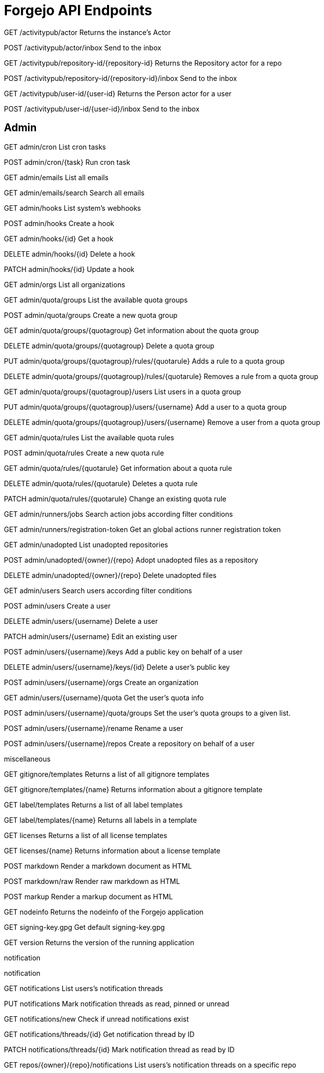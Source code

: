 # Forgejo API Endpoints

GET /activitypub/actor
Returns the instance's Actor

POST /activitypub/actor/inbox
Send to the inbox

GET
/activitypub/repository-id/{repository-id}
Returns the Repository actor for a repo

POST
/activitypub/repository-id/{repository-id}/inbox
Send to the inbox

GET
/activitypub/user-id/{user-id}
Returns the Person actor for a user

POST
/activitypub/user-id/{user-id}/inbox
Send to the inbox

## Admin

GET admin/cron
List cron tasks

POST admin/cron/{task}
Run cron task

GET admin/emails
List all emails



GET admin/emails/search
Search all emails



GET admin/hooks
List system's webhooks



POST admin/hooks
Create a hook



GET admin/hooks/{id}
Get a hook



DELETE admin/hooks/{id}
Delete a hook



PATCH admin/hooks/{id}
Update a hook



GET admin/orgs
List all organizations



GET admin/quota/groups
List the available quota groups



POST admin/quota/groups
Create a new quota group



GET admin/quota/groups/{quotagroup}
Get information about the quota group



DELETE admin/quota/groups/{quotagroup}
Delete a quota group



PUT admin/quota/groups/{quotagroup}/rules/{quotarule}
Adds a rule to a quota group



DELETE admin/quota/groups/{quotagroup}/rules/{quotarule}
Removes a rule from a quota group



GET admin/quota/groups/{quotagroup}/users
List users in a quota group



PUT admin/quota/groups/{quotagroup}/users/{username}
Add a user to a quota group



DELETE admin/quota/groups/{quotagroup}/users/{username}
Remove a user from a quota group



GET admin/quota/rules
List the available quota rules



POST admin/quota/rules
Create a new quota rule



GET admin/quota/rules/{quotarule}
Get information about a quota rule



DELETE admin/quota/rules/{quotarule}
Deletes a quota rule



PATCH admin/quota/rules/{quotarule}
Change an existing quota rule



GET admin/runners/jobs
Search action jobs according filter conditions



GET admin/runners/registration-token
Get an global actions runner registration token



GET admin/unadopted
List unadopted repositories



POST admin/unadopted/{owner}/{repo}
Adopt unadopted files as a repository



DELETE admin/unadopted/{owner}/{repo}
Delete unadopted files



GET admin/users
Search users according filter conditions



POST admin/users
Create a user



DELETE admin/users/{username}
Delete a user



PATCH admin/users/{username}
Edit an existing user



POST admin/users/{username}/keys
Add a public key on behalf of a user



DELETE admin/users/{username}/keys/{id}
Delete a user's public key



POST admin/users/{username}/orgs
Create an organization



GET admin/users/{username}/quota
Get the user's quota info



POST admin/users/{username}/quota/groups
Set the user's quota groups to a given list.



POST admin/users/{username}/rename
Rename a user



POST admin/users/{username}/repos
Create a repository on behalf of a user


miscellaneous




GET gitignore/templates
Returns a list of all gitignore templates



GET gitignore/templates/{name}
Returns information about a gitignore template



GET label/templates
Returns a list of all label templates



GET label/templates/{name}
Returns all labels in a template



GET licenses
Returns a list of all license templates



GET licenses/{name}
Returns information about a license template



POST markdown
Render a markdown document as HTML



POST markdown/raw
Render raw markdown as HTML



POST markup
Render a markup document as HTML



GET nodeinfo
Returns the nodeinfo of the Forgejo application



GET signing-key.gpg
Get default signing-key.gpg



GET version
Returns the version of the running application

notification

notification


GET notifications
List users's notification threads



PUT notifications
Mark notification threads as read, pinned or unread



GET notifications/new
Check if unread notifications exist



GET notifications/threads/{id}
Get notification thread by ID



PATCH notifications/threads/{id}
Mark notification thread as read by ID



GET repos/{owner}/{repo}/notifications
List users's notification threads on a specific repo



PUT repos/{owner}/{repo}/notifications
Mark notification threads as read, pinned or unread on a specific repo


organization

package


GET packages/{owner}
Gets all packages of an owner



POST packages/{owner}/{type}/{name}/-/link/{repo_name}
Link a package to a repository



POST packages/{owner}/{type}/{name}/-/unlink
Unlink a package from a repository



GET packages/{owner}/{type}/{name}/{version}
Gets a package



DELETE packages/{owner}/{type}/{name}/{version}
Delete a package



GET packages/{owner}/{type}/{name}/{version}/files
Gets all files of a package


issue


GET repos/issues/search
Search for issues across the repositories that the user has access to



GET repos/{owner}/{repo}/issues
List a repository's issues



POST repos/{owner}/{repo}/issues
Create an issue. If using deadline only the date will be taken into account, and time of day ignored.



GET repos/{owner}/{repo}/issues/comments
List all comments in a repository



GET repos/{owner}/{repo}/issues/comments/{id}
Get a comment



DELETE repos/{owner}/{repo}/issues/comments/{id}
Delete a comment



PATCH repos/{owner}/{repo}/issues/comments/{id}
Edit a comment



GET repos/{owner}/{repo}/issues/comments/{id}/assets
List comment's attachments



POST repos/{owner}/{repo}/issues/comments/{id}/assets
Create a comment attachment



GET repos/{owner}/{repo}/issues/comments/{id}/assets/{attachment_id}
Get a comment attachment



DELETE repos/{owner}/{repo}/issues/comments/{id}/assets/{attachment_id}
Delete a comment attachment



PATCH repos/{owner}/{repo}/issues/comments/{id}/assets/{attachment_id}
Edit a comment attachment



GET repos/{owner}/{repo}/issues/comments/{id}/reactions
Get a list of reactions from a comment of an issue



POST repos/{owner}/{repo}/issues/comments/{id}/reactions
Add a reaction to a comment of an issue



DELETE repos/{owner}/{repo}/issues/comments/{id}/reactions
Remove a reaction from a comment of an issue



GET repos/{owner}/{repo}/issues/{index}
Get an issue



DELETE repos/{owner}/{repo}/issues/{index}
Delete an issue



PATCH repos/{owner}/{repo}/issues/{index}
Edit an issue. If using deadline only the date will be taken into account, and time of day ignored.



GET repos/{owner}/{repo}/issues/{index}/assets
List issue's attachments



POST repos/{owner}/{repo}/issues/{index}/assets
Create an issue attachment



GET repos/{owner}/{repo}/issues/{index}/assets/{attachment_id}
Get an issue attachment



DELETE repos/{owner}/{repo}/issues/{index}/assets/{attachment_id}
Delete an issue attachment



PATCH repos/{owner}/{repo}/issues/{index}/assets/{attachment_id}
Edit an issue attachment



GET repos/{owner}/{repo}/issues/{index}/blocks
List issues that are blocked by this issue



POST repos/{owner}/{repo}/issues/{index}/blocks
Block the issue given in the body by the issue in path



DELETE repos/{owner}/{repo}/issues/{index}/blocks
Unblock the issue given in the body by the issue in path



GET repos/{owner}/{repo}/issues/{index}/comments
List all comments on an issue



POST repos/{owner}/{repo}/issues/{index}/comments
Add a comment to an issue



DELETE repos/{owner}/{repo}/issues/{index}/comments/{id}
Delete a comment



PATCH repos/{owner}/{repo}/issues/{index}/comments/{id}
Edit a comment



POST repos/{owner}/{repo}/issues/{index}/deadline
Set an issue deadline. If set to null, the deadline is deleted. If using deadline only the date will be taken into account, and time of day ignored.



GET repos/{owner}/{repo}/issues/{index}/dependencies
List an issue's dependencies, i.e all issues that block this issue.



POST repos/{owner}/{repo}/issues/{index}/dependencies
Make the issue in the url depend on the issue in the form.



DELETE repos/{owner}/{repo}/issues/{index}/dependencies
Remove an issue dependency



GET repos/{owner}/{repo}/issues/{index}/labels
Get an issue's labels



PUT repos/{owner}/{repo}/issues/{index}/labels
Replace an issue's labels



POST repos/{owner}/{repo}/issues/{index}/labels
Add a label to an issue



DELETE repos/{owner}/{repo}/issues/{index}/labels
Remove all labels from an issue



DELETE repos/{owner}/{repo}/issues/{index}/labels/{id}
Remove a label from an issue



POST repos/{owner}/{repo}/issues/{index}/pin
Pin an Issue



DELETE repos/{owner}/{repo}/issues/{index}/pin
Unpin an Issue



PATCH repos/{owner}/{repo}/issues/{index}/pin/{position}
Moves the Pin to the given Position



GET repos/{owner}/{repo}/issues/{index}/reactions
Get a list reactions of an issue



POST repos/{owner}/{repo}/issues/{index}/reactions
Add a reaction to an issue



DELETE repos/{owner}/{repo}/issues/{index}/reactions
Remove a reaction from an issue



DELETE repos/{owner}/{repo}/issues/{index}/stopwatch/delete
Delete an issue's existing stopwatch.



POST repos/{owner}/{repo}/issues/{index}/stopwatch/start
Start stopwatch on an issue.



POST repos/{owner}/{repo}/issues/{index}/stopwatch/stop
Stop an issue's existing stopwatch.



GET repos/{owner}/{repo}/issues/{index}/subscriptions
Get users who subscribed on an issue.



GET repos/{owner}/{repo}/issues/{index}/subscriptions/check
Check if user is subscribed to an issue



PUT repos/{owner}/{repo}/issues/{index}/subscriptions/{user}
Subscribe user to issue



DELETE repos/{owner}/{repo}/issues/{index}/subscriptions/{user}
Unsubscribe user from issue



GET repos/{owner}/{repo}/issues/{index}/timeline
List all comments and events on an issue



GET repos/{owner}/{repo}/issues/{index}/times
List an issue's tracked times



POST repos/{owner}/{repo}/issues/{index}/times
Add tracked time to a issue



DELETE repos/{owner}/{repo}/issues/{index}/times
Reset a tracked time of an issue



DELETE repos/{owner}/{repo}/issues/{index}/times/{id}
Delete specific tracked time



GET repos/{owner}/{repo}/labels
Get all of a repository's labels



POST repos/{owner}/{repo}/labels
Create a label



GET repos/{owner}/{repo}/labels/{id}
Get a single label



DELETE repos/{owner}/{repo}/labels/{id}
Delete a label



PATCH repos/{owner}/{repo}/labels/{id}
Update a label



GET repos/{owner}/{repo}/milestones
Get all of a repository's opened milestones



POST repos/{owner}/{repo}/milestones
Create a milestone



GET repos/{owner}/{repo}/milestones/{id}
Get a milestone



DELETE repos/{owner}/{repo}/milestones/{id}
Delete a milestone



PATCH repos/{owner}/{repo}/milestones/{id}
Update a milestone


repository


POST repos/migrate
Migrate a remote git repository



GET repos/search
Search for repositories



GET repos/{owner}/{repo}
Get a repository



DELETE repos/{owner}/{repo}
Delete a repository



PATCH repos/{owner}/{repo}
Edit a repository's properties. Only fields that are set will be changed.



GET repos/{owner}/{repo}/actions/runners/jobs
Search for repository's action jobs according filter conditions



GET repos/{owner}/{repo}/actions/runners/registration-token
Get a repository's actions runner registration token



GET repos/{owner}/{repo}/actions/secrets
List an repo's actions secrets



PUT repos/{owner}/{repo}/actions/secrets/{secretname}
Create or Update a secret value in a repository



DELETE repos/{owner}/{repo}/actions/secrets/{secretname}
Delete a secret in a repository



GET repos/{owner}/{repo}/actions/tasks
List a repository's action tasks



GET repos/{owner}/{repo}/actions/variables
Get repo-level variables list



GET repos/{owner}/{repo}/actions/variables/{variablename}
Get a repo-level variable



PUT repos/{owner}/{repo}/actions/variables/{variablename}
Update a repo-level variable



POST repos/{owner}/{repo}/actions/variables/{variablename}
Create a repo-level variable



DELETE repos/{owner}/{repo}/actions/variables/{variablename}
Delete a repo-level variable



POST repos/{owner}/{repo}/actions/workflows/{workflowname}/dispatches
Dispatches a workflow



GET repos/{owner}/{repo}/activities/feeds
List a repository's activity feeds



GET repos/{owner}/{repo}/archive/{archive}
Get an archive of a repository



GET repos/{owner}/{repo}/assignees
Return all users that have write access and can be assigned to issues



POST repos/{owner}/{repo}/avatar
Update avatar



DELETE repos/{owner}/{repo}/avatar
Delete avatar



GET repos/{owner}/{repo}/branch_protections
List branch protections for a repository



POST repos/{owner}/{repo}/branch_protections
Create a branch protections for a repository



GET repos/{owner}/{repo}/branch_protections/{name}
Get a specific branch protection for the repository



DELETE repos/{owner}/{repo}/branch_protections/{name}
Delete a specific branch protection for the repository



PATCH repos/{owner}/{repo}/branch_protections/{name}
Edit a branch protections for a repository. Only fields that are set will be changed



GET repos/{owner}/{repo}/branches
List a repository's branches



POST repos/{owner}/{repo}/branches
Create a branch



GET repos/{owner}/{repo}/branches/{branch}
Retrieve a specific branch from a repository, including its effective branch protection



DELETE repos/{owner}/{repo}/branches/{branch}
Delete a specific branch from a repository



PATCH repos/{owner}/{repo}/branches/{branch}
Update a branch



GET repos/{owner}/{repo}/collaborators
List a repository's collaborators



GET repos/{owner}/{repo}/collaborators/{collaborator}
Check if a user is a collaborator of a repository



PUT repos/{owner}/{repo}/collaborators/{collaborator}
Add a collaborator to a repository



DELETE repos/{owner}/{repo}/collaborators/{collaborator}
Delete a collaborator from a repository



GET repos/{owner}/{repo}/collaborators/{collaborator}/permission
Get repository permissions for a user



GET repos/{owner}/{repo}/commits
Get a list of all commits from a repository



GET repos/{owner}/{repo}/commits/{ref}/status
Get a commit's combined status, by branch/tag/commit reference



GET repos/{owner}/{repo}/commits/{ref}/statuses
Get a commit's statuses, by branch/tag/commit reference



GET repos/{owner}/{repo}/commits/{sha}/pull
Get the pull request of the commit



GET repos/{owner}/{repo}/compare/{basehead}
Get commit comparison information



GET repos/{owner}/{repo}/contents
Gets the metadata of all the entries of the root dir



POST repos/{owner}/{repo}/contents
Modify multiple files in a repository



GET repos/{owner}/{repo}/contents/{filepath}
Gets the metadata and contents (if a file) of an entry in a repository, or a list of entries if a dir



PUT repos/{owner}/{repo}/contents/{filepath}
Update a file in a repository



POST repos/{owner}/{repo}/contents/{filepath}
Create a file in a repository



DELETE repos/{owner}/{repo}/contents/{filepath}
Delete a file in a repository



POST repos/{owner}/{repo}/diffpatch
Apply diff patch to repository



GET repos/{owner}/{repo}/editorconfig/{filepath}
Get the EditorConfig definitions of a file in a repository



GET repos/{owner}/{repo}/flags
List a repository's flags



PUT repos/{owner}/{repo}/flags
Replace all flags of a repository



DELETE repos/{owner}/{repo}/flags
Remove all flags from a repository



GET repos/{owner}/{repo}/flags/{flag}
Check if a repository has a given flag



PUT repos/{owner}/{repo}/flags/{flag}
Add a flag to a repository



DELETE repos/{owner}/{repo}/flags/{flag}
Remove a flag from a repository



GET repos/{owner}/{repo}/forks
List a repository's forks



POST repos/{owner}/{repo}/forks
Fork a repository



GET repos/{owner}/{repo}/git/blobs/{sha}
Gets the blob of a repository.



GET repos/{owner}/{repo}/git/commits/{sha}
Get a single commit from a repository



GET repos/{owner}/{repo}/git/commits/{sha}.{diffType}
Get a commit's diff or patch



GET repos/{owner}/{repo}/git/notes/{sha}
Get a note corresponding to a single commit from a repository



POST repos/{owner}/{repo}/git/notes/{sha}
Set a note corresponding to a single commit from a repository



DELETE repos/{owner}/{repo}/git/notes/{sha}
Removes a note corresponding to a single commit from a repository



GET repos/{owner}/{repo}/git/refs
Get specified ref or filtered repository's refs



GET repos/{owner}/{repo}/git/refs/{ref}
Get specified ref or filtered repository's refs



GET repos/{owner}/{repo}/git/tags/{sha}
Gets the tag object of an annotated tag (not lightweight tags)



GET repos/{owner}/{repo}/git/trees/{sha}
Gets the tree of a repository.



GET repos/{owner}/{repo}/hooks
List the hooks in a repository



POST repos/{owner}/{repo}/hooks
Create a hook



GET repos/{owner}/{repo}/hooks/git
List the Git hooks in a repository



GET repos/{owner}/{repo}/hooks/git/{id}
Get a Git hook



DELETE repos/{owner}/{repo}/hooks/git/{id}
Delete a Git hook in a repository



PATCH repos/{owner}/{repo}/hooks/git/{id}
Edit a Git hook in a repository



GET repos/{owner}/{repo}/hooks/{id}
Get a hook



DELETE repos/{owner}/{repo}/hooks/{id}
Delete a hook in a repository



PATCH repos/{owner}/{repo}/hooks/{id}
Edit a hook in a repository



POST repos/{owner}/{repo}/hooks/{id}/tests
Test a push webhook



GET repos/{owner}/{repo}/issue_config
Returns the issue config for a repo



GET repos/{owner}/{repo}/issue_config/validate
Returns the validation information for a issue config



GET repos/{owner}/{repo}/issue_templates
Get available issue templates for a repository



GET repos/{owner}/{repo}/issues/pinned
List a repo's pinned issues



GET repos/{owner}/{repo}/keys
List a repository's keys



POST repos/{owner}/{repo}/keys
Add a key to a repository



GET repos/{owner}/{repo}/keys/{id}
Get a repository's key by id



DELETE repos/{owner}/{repo}/keys/{id}
Delete a key from a repository



GET repos/{owner}/{repo}/languages
Get languages and number of bytes of code written



GET repos/{owner}/{repo}/media/{filepath}
Get a file or it's LFS object from a repository



POST repos/{owner}/{repo}/mirror-sync
Sync a mirrored repository



GET repos/{owner}/{repo}/new_pin_allowed
Returns if new Issue Pins are allowed



GET repos/{owner}/{repo}/pulls
List a repo's pull requests



POST repos/{owner}/{repo}/pulls
Create a pull request



GET repos/{owner}/{repo}/pulls/pinned
List a repo's pinned pull requests



GET repos/{owner}/{repo}/pulls/{base}/{head}
Get a pull request by base and head



GET repos/{owner}/{repo}/pulls/{index}
Get a pull request



PATCH repos/{owner}/{repo}/pulls/{index}
Update a pull request. If using deadline only the date will be taken into account, and time of day ignored.



GET repos/{owner}/{repo}/pulls/{index}.{diffType}
Get a pull request diff or patch



GET repos/{owner}/{repo}/pulls/{index}/commits
Get commits for a pull request



GET repos/{owner}/{repo}/pulls/{index}/files
Get changed files for a pull request



GET repos/{owner}/{repo}/pulls/{index}/merge
Check if a pull request has been merged



POST repos/{owner}/{repo}/pulls/{index}/merge
Merge a pull request



DELETE repos/{owner}/{repo}/pulls/{index}/merge
Cancel the scheduled auto merge for the given pull request



POST repos/{owner}/{repo}/pulls/{index}/requested_reviewers
create review requests for a pull request



DELETE repos/{owner}/{repo}/pulls/{index}/requested_reviewers
cancel review requests for a pull request



GET repos/{owner}/{repo}/pulls/{index}/reviews
List all reviews for a pull request



POST repos/{owner}/{repo}/pulls/{index}/reviews
Create a review to an pull request



GET repos/{owner}/{repo}/pulls/{index}/reviews/{id}
Get a specific review for a pull request



POST repos/{owner}/{repo}/pulls/{index}/reviews/{id}
Submit a pending review to an pull request



DELETE repos/{owner}/{repo}/pulls/{index}/reviews/{id}
Delete a specific review from a pull request



GET repos/{owner}/{repo}/pulls/{index}/reviews/{id}/comments
Get a specific review for a pull request



POST repos/{owner}/{repo}/pulls/{index}/reviews/{id}/comments
Add a new comment to a pull request review



GET repos/{owner}/{repo}/pulls/{index}/reviews/{id}/comments/{comment}
Get a pull review comment



DELETE repos/{owner}/{repo}/pulls/{index}/reviews/{id}/comments/{comment}
Delete a pull review comment



POST repos/{owner}/{repo}/pulls/{index}/reviews/{id}/dismissals
Dismiss a review for a pull request



POST repos/{owner}/{repo}/pulls/{index}/reviews/{id}/undismissals
Cancel to dismiss a review for a pull request



POST repos/{owner}/{repo}/pulls/{index}/update
Merge PR's baseBranch into headBranch



GET repos/{owner}/{repo}/push_mirrors
Get all push mirrors of the repository



POST repos/{owner}/{repo}/push_mirrors
add a push mirror to the repository



POST repos/{owner}/{repo}/push_mirrors-sync
Sync all push mirrored repository



GET repos/{owner}/{repo}/push_mirrors/{name}
Get push mirror of the repository by remoteName



DELETE repos/{owner}/{repo}/push_mirrors/{name}
deletes a push mirror from a repository by remoteName



GET repos/{owner}/{repo}/raw/{filepath}
Get a file from a repository



GET repos/{owner}/{repo}/releases
List a repo's releases



POST repos/{owner}/{repo}/releases
Create a release



GET repos/{owner}/{repo}/releases/latest
Gets the most recent non-prerelease, non-draft release of a repository, sorted by created_at



GET repos/{owner}/{repo}/releases/tags/{tag}
Get a release by tag name



DELETE repos/{owner}/{repo}/releases/tags/{tag}
Delete a release by tag name



GET repos/{owner}/{repo}/releases/{id}
Get a release



DELETE repos/{owner}/{repo}/releases/{id}
Delete a release



PATCH repos/{owner}/{repo}/releases/{id}
Update a release



GET repos/{owner}/{repo}/releases/{id}/assets
List release's attachments



POST repos/{owner}/{repo}/releases/{id}/assets
Create a release attachment



GET repos/{owner}/{repo}/releases/{id}/assets/{attachment_id}
Get a release attachment



DELETE repos/{owner}/{repo}/releases/{id}/assets/{attachment_id}
Delete a release attachment



PATCH repos/{owner}/{repo}/releases/{id}/assets/{attachment_id}
Edit a release attachment



GET repos/{owner}/{repo}/reviewers
Return all users that can be requested to review in this repo



GET repos/{owner}/{repo}/signing-key.gpg
Get signing-key.gpg for given repository



GET repos/{owner}/{repo}/stargazers
List a repo's stargazers



GET repos/{owner}/{repo}/statuses/{sha}
Get a commit's statuses



POST repos/{owner}/{repo}/statuses/{sha}
Create a commit status



GET repos/{owner}/{repo}/subscribers
List a repo's watchers



GET repos/{owner}/{repo}/subscription
Check if the current user is watching a repo



PUT repos/{owner}/{repo}/subscription
Watch a repo



DELETE repos/{owner}/{repo}/subscription
Unwatch a repo



GET repos/{owner}/{repo}/tag_protections
List tag protections for a repository



POST repos/{owner}/{repo}/tag_protections
Create a tag protections for a repository



GET repos/{owner}/{repo}/tag_protections/{id}
Get a specific tag protection for the repository



DELETE repos/{owner}/{repo}/tag_protections/{id}
Delete a specific tag protection for the repository



PATCH repos/{owner}/{repo}/tag_protections/{id}
Edit a tag protections for a repository. Only fields that are set will be changed



GET repos/{owner}/{repo}/tags
List a repository's tags



POST repos/{owner}/{repo}/tags
Create a new git tag in a repository



GET repos/{owner}/{repo}/tags/{tag}
Get the tag of a repository by tag name



DELETE repos/{owner}/{repo}/tags/{tag}
Delete a repository's tag by name



GET repos/{owner}/{repo}/teams
List a repository's teams



GET /repos/{owner}/{repo}/teams/{team}
Check if a team is assigned to a repository



PUT /repos/{owner}/{repo}/teams/{team}
Add a team to a repository



DELETE /repos/{owner}/{repo}/teams/{team}
Delete a team from a repository



GET /repos/{owner}/{repo}/times
List a repo's tracked times



GET /repos/{owner}/{repo}/times/{user}
List a user's tracked times in a repo



GET /repos/{owner}/{repo}/topics
Get list of topics that a repository has



PUT /repos/{owner}/{repo}/topics
Replace list of topics for a repository



PUT /repos/{owner}/{repo}/topics/{topic}
Add a topic to a repository



DELETE /repos/{owner}/{repo}/topics/{topic}
Delete a topic from a repository



POST /repos/{owner}/{repo}/transfer
Transfer a repo ownership



POST /repos/{owner}/{repo}/transfer/accept
Accept a repo transfer



POST /repos/{owner}/{repo}/transfer/reject
Reject a repo transfer



POST /repos/{owner}/{repo}/wiki/new
Create a wiki page



GET /repos/{owner}/{repo}/wiki/page/{pageName}
Get a wiki page



DELETE /repos/{owner}/{repo}/wiki/page/{pageName}
Delete a wiki page



PATCH /repos/{owner}/{repo}/wiki/page/{pageName}
Edit a wiki page



GET /repos/{owner}/{repo}/wiki/pages
Get all wiki pages



GET /repos/{owner}/{repo}/wiki/revisions/{pageName}
Get revisions of a wiki page



POST /repos/{template_owner}/{template_repo}/generate
Create a repository using a template



GET /repositories/{id}
Get a repository by id



GET /topics/search
search topics via keyword



POST /user/repos
Create a repository